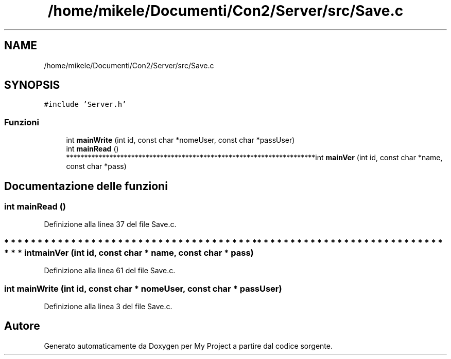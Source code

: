.TH "/home/mikele/Documenti/Con2/Server/src/Save.c" 3 "Sab 19 Gen 2019" "My Project" \" -*- nroff -*-
.ad l
.nh
.SH NAME
/home/mikele/Documenti/Con2/Server/src/Save.c
.SH SYNOPSIS
.br
.PP
\fC#include 'Server\&.h'\fP
.br

.SS "Funzioni"

.in +1c
.ti -1c
.RI "int \fBmainWrite\fP (int id, const char *nomeUser, const char *passUser)"
.br
.ti -1c
.RI "int \fBmainRead\fP ()"
.br
.ti -1c
.RI "*********************************************************************int \fBmainVer\fP (int id, const char *name, const char *pass)"
.br
.in -1c
.SH "Documentazione delle funzioni"
.PP 
.SS "int mainRead ()"

.PP
Definizione alla linea 37 del file Save\&.c\&.
.SS "* * * * * * * * * * * * * * * * * * * * * * * * * * * * * * * * * * * * * * * * * * * * * * * * * * * * * * * * * * * * * * * * * * * * * int mainVer (int id, const char * name, const char * pass)"

.PP
Definizione alla linea 61 del file Save\&.c\&.
.SS "int mainWrite (int id, const char * nomeUser, const char * passUser)"

.PP
Definizione alla linea 3 del file Save\&.c\&.
.SH "Autore"
.PP 
Generato automaticamente da Doxygen per My Project a partire dal codice sorgente\&.
